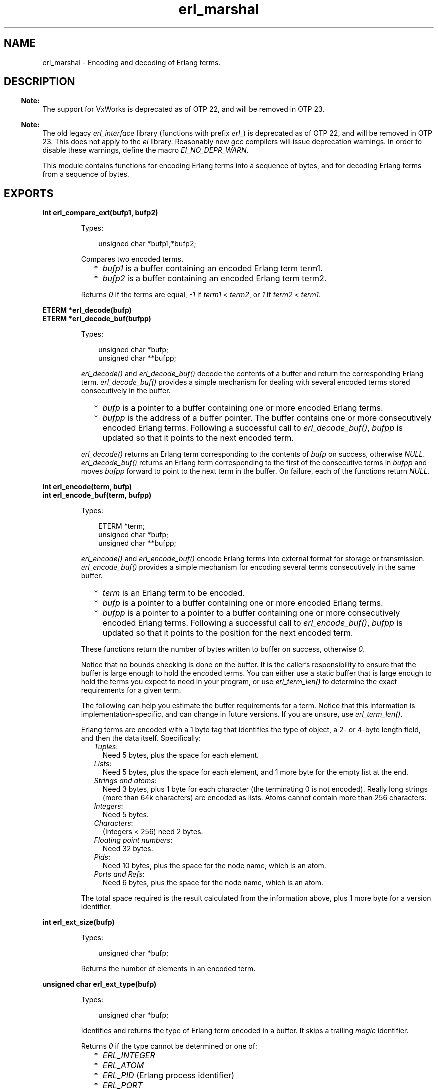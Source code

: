 .TH erl_marshal 3 "erl_interface 3.13.2" "Ericsson AB" "C Library Functions"
.SH NAME
erl_marshal \- Encoding and decoding of Erlang terms.
.SH DESCRIPTION
.LP

.RS -4
.B
Note:
.RE
The support for VxWorks is deprecated as of OTP 22, and will be removed in OTP 23\&.

.LP

.RS -4
.B
Note:
.RE
The old legacy \fIerl_interface\fR\& library (functions with prefix \fIerl_\fR\&) is deprecated as of OTP 22, and will be removed in OTP 23\&. This does not apply to the \fIei\fR\& library\&. Reasonably new \fIgcc\fR\& compilers will issue deprecation warnings\&. In order to disable these warnings, define the macro \fIEI_NO_DEPR_WARN\fR\&\&.

.LP
This module contains functions for encoding Erlang terms into a sequence of bytes, and for decoding Erlang terms from a sequence of bytes\&.
.SH EXPORTS
.LP
.B
int erl_compare_ext(bufp1, bufp2)
.br
.RS
.LP
Types:

.RS 3
unsigned char *bufp1,*bufp2;
.br
.RE
.RE
.RS
.LP
Compares two encoded terms\&.
.RS 2
.TP 2
*
\fIbufp1\fR\& is a buffer containing an encoded Erlang term term1\&.
.LP
.TP 2
*
\fIbufp2\fR\& is a buffer containing an encoded Erlang term term2\&.
.LP
.RE

.LP
Returns \fI0\fR\& if the terms are equal, \fI-1\fR\& if \fIterm1\fR\& < \fIterm2\fR\&, or \fI1\fR\& if \fIterm2\fR\& < \fIterm1\fR\&\&.
.RE
.LP
.B
ETERM *erl_decode(bufp)
.br
.B
ETERM *erl_decode_buf(bufpp)
.br
.RS
.LP
Types:

.RS 3
unsigned char *bufp;
.br
unsigned char **bufpp;
.br
.RE
.RE
.RS
.LP
\fIerl_decode()\fR\& and \fIerl_decode_buf()\fR\& decode the contents of a buffer and return the corresponding Erlang term\&. \fIerl_decode_buf()\fR\& provides a simple mechanism for dealing with several encoded terms stored consecutively in the buffer\&.
.RS 2
.TP 2
*
\fIbufp\fR\& is a pointer to a buffer containing one or more encoded Erlang terms\&.
.LP
.TP 2
*
\fIbufpp\fR\& is the address of a buffer pointer\&. The buffer contains one or more consecutively encoded Erlang terms\&. Following a successful call to \fIerl_decode_buf()\fR\&, \fIbufpp\fR\& is updated so that it points to the next encoded term\&.
.LP
.RE

.LP
\fIerl_decode()\fR\& returns an Erlang term corresponding to the contents of \fIbufp\fR\& on success, otherwise \fINULL\fR\&\&. \fIerl_decode_buf()\fR\& returns an Erlang term corresponding to the first of the consecutive terms in \fIbufpp\fR\& and moves \fIbufpp\fR\& forward to point to the next term in the buffer\&. On failure, each of the functions return \fINULL\fR\&\&.
.RE
.LP
.B
int erl_encode(term, bufp)
.br
.B
int erl_encode_buf(term, bufpp)
.br
.RS
.LP
Types:

.RS 3
ETERM *term;
.br
unsigned char *bufp;
.br
unsigned char **bufpp;
.br
.RE
.RE
.RS
.LP
\fIerl_encode()\fR\& and \fIerl_encode_buf()\fR\& encode Erlang terms into external format for storage or transmission\&. \fIerl_encode_buf()\fR\& provides a simple mechanism for encoding several terms consecutively in the same buffer\&.
.RS 2
.TP 2
*
\fIterm\fR\& is an Erlang term to be encoded\&.
.LP
.TP 2
*
\fIbufp\fR\& is a pointer to a buffer containing one or more encoded Erlang terms\&.
.LP
.TP 2
*
\fIbufpp\fR\& is a pointer to a pointer to a buffer containing one or more consecutively encoded Erlang terms\&. Following a successful call to \fIerl_encode_buf()\fR\&, \fIbufpp\fR\& is updated so that it points to the position for the next encoded term\&.
.LP
.RE

.LP
These functions return the number of bytes written to buffer on success, otherwise \fI0\fR\&\&.
.LP
Notice that no bounds checking is done on the buffer\&. It is the caller\&'s responsibility to ensure that the buffer is large enough to hold the encoded terms\&. You can either use a static buffer that is large enough to hold the terms you expect to need in your program, or use \fIerl_term_len()\fR\& to determine the exact requirements for a given term\&.
.LP
The following can help you estimate the buffer requirements for a term\&. Notice that this information is implementation-specific, and can change in future versions\&. If you are unsure, use \fIerl_term_len()\fR\&\&.
.LP
Erlang terms are encoded with a 1 byte tag that identifies the type of object, a 2- or 4-byte length field, and then the data itself\&. Specifically:
.RS 2
.TP 2
.B
\fITuples\fR\&:
Need 5 bytes, plus the space for each element\&.
.TP 2
.B
\fILists\fR\&:
Need 5 bytes, plus the space for each element, and 1 more byte for the empty list at the end\&.
.TP 2
.B
\fIStrings and atoms\fR\&:
Need 3 bytes, plus 1 byte for each character (the terminating 0 is not encoded)\&. Really long strings (more than 64k characters) are encoded as lists\&. Atoms cannot contain more than 256 characters\&.
.TP 2
.B
\fIIntegers\fR\&:
Need 5 bytes\&.
.TP 2
.B
\fICharacters\fR\&:
(Integers < 256) need 2 bytes\&.
.TP 2
.B
\fIFloating point numbers\fR\&:
Need 32 bytes\&.
.TP 2
.B
\fIPids\fR\&:
Need 10 bytes, plus the space for the node name, which is an atom\&.
.TP 2
.B
\fIPorts and Refs\fR\&:
Need 6 bytes, plus the space for the node name, which is an atom\&.
.RE
.LP
The total space required is the result calculated from the information above, plus 1 more byte for a version identifier\&.
.RE
.LP
.B
int erl_ext_size(bufp)
.br
.RS
.LP
Types:

.RS 3
unsigned char *bufp;
.br
.RE
.RE
.RS
.LP
Returns the number of elements in an encoded term\&.
.RE
.LP
.B
unsigned char erl_ext_type(bufp)
.br
.RS
.LP
Types:

.RS 3
unsigned char *bufp;
.br
.RE
.RE
.RS
.LP
Identifies and returns the type of Erlang term encoded in a buffer\&. It skips a trailing \fImagic\fR\& identifier\&.
.LP
Returns \fI0\fR\& if the type cannot be determined or one of:
.RS 2
.TP 2
*
\fIERL_INTEGER\fR\&
.LP
.TP 2
*
\fIERL_ATOM\fR\&
.LP
.TP 2
*
\fIERL_PID\fR\& (Erlang process identifier) 
.LP
.TP 2
*
\fIERL_PORT\fR\&
.LP
.TP 2
*
\fIERL_REF\fR\& (Erlang reference) 
.LP
.TP 2
*
\fIERL_EMPTY_LIST\fR\&
.LP
.TP 2
*
\fIERL_LIST\fR\&
.LP
.TP 2
*
\fIERL_TUPLE\fR\&
.LP
.TP 2
*
\fIERL_FLOAT\fR\&
.LP
.TP 2
*
\fIERL_BINARY\fR\&
.LP
.TP 2
*
\fIERL_FUNCTION\fR\&
.LP
.RE

.RE
.LP
.B
unsigned char *erl_peek_ext(bufp, pos)
.br
.RS
.LP
Types:

.RS 3
unsigned char *bufp;
.br
int pos;
.br
.RE
.RE
.RS
.LP
This function is used for stepping over one or more encoded terms in a buffer, to directly access later term\&.
.RS 2
.TP 2
*
\fIbufp\fR\& is a pointer to a buffer containing one or more encoded Erlang terms\&.
.LP
.TP 2
*
\fIpos\fR\& indicates how many terms to step over in the buffer\&.
.LP
.RE

.LP
Returns a pointer to a subterm that can be used in a later call to \fIerl_decode()\fR\& to retrieve the term at that position\&. If there is no term, or \fIpos\fR\& would exceed the size of the terms in the buffer, \fINULL\fR\& is returned\&.
.RE
.LP
.B
int erl_term_len(t)
.br
.RS
.LP
Types:

.RS 3
ETERM *t;
.br
.RE
.RE
.RS
.LP
Determines the buffer space that would be needed by \fIt\fR\& if it were encoded into Erlang external format by \fIerl_encode()\fR\&\&.
.LP
Returns the size in bytes\&.
.RE